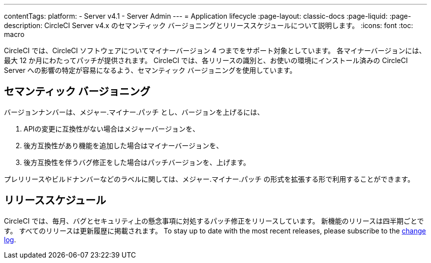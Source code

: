 ---

contentTags:
  platform:
    - Server v4.1
    - Server Admin
---
= Application lifecycle
:page-layout: classic-docs
:page-liquid:
:page-description: CircleCI Server v4.x のセマンティック バージョニングとリリーススケジュールについて説明します。
:icons: font
:toc: macro

:toc-title:

CircleCI では、CircleCI ソフトウェアについてマイナーバージョン 4 つまでをサポート対象としています。 各マイナーバージョンには、最大 12 か月にわたってパッチが提供されます。 CircleCI では、各リリースの識別と、お使いの環境にインストール済みの CircleCI Server への影響の特定が容易になるよう、セマンティック バージョニングを使用しています。

[#semantic-versioning]
== セマンティック バージョニング

バージョンナンバーは、メジャー.マイナー.パッチ とし、バージョンを上げるには、

. APIの変更に互換性がない場合はメジャーバージョンを、
. 後方互換性があり機能を追加した場合はマイナーバージョンを、
. 後方互換性を伴うバグ修正をした場合はパッチバージョンを、上げます。

プレリリースやビルドナンバーなどのラベルに関しては、メジャー.マイナー.パッチ の形式を拡張する形で利用することができます。

[#release-schedule]
== リリーススケジュール

CircleCI では、毎月、バグとセキュリティ上の懸念事項に対処するパッチ修正をリリースしています。 新機能のリリースは四半期ごとです。 すべてのリリースは更新履歴に掲載されます。 To stay up to date with the most recent releases, please subscribe to the link:https://circleci.com/server/changelog/[change log].